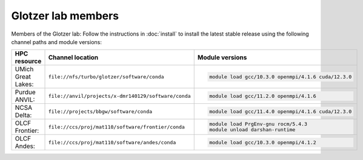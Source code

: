 Glotzer lab members
-------------------

Members of the Glotzer lab: Follow the instructions in :doc:`install` to install the latest stable
release using the following channel paths and module versions:

.. list-table::
    :header-rows: 1

    * - HPC resource
      - Channel location
      - Module versions
    * - UMich Great Lakes:
      - ``file://nfs/turbo/glotzer/software/conda``
      - .. code::

            module load gcc/10.3.0 openmpi/4.1.6 cuda/12.3.0
    * - Purdue ANVIL:
      - ``file://anvil/projects/x-dmr140129/software/conda``
      - .. code::

            module load gcc/11.2.0 openmpi/4.1.6
    * - NCSA Delta:
      - ``file://projects/bbgw/software/conda``
      - .. code::

            module load gcc/11.4.0 openmpi/4.1.6 cuda/12.3.0
    * - OLCF Frontier:
      - ``file://ccs/proj/mat110/software/frontier/conda``
      - .. code::

            module load PrgEnv-gnu rocm/5.4.3
            module unload darshan-runtime

    * - OLCF Andes:
      - ``file://ccs/proj/mat110/software/andes/conda``
      - .. code::

            module load gcc/10.3.0 openmpi/4.1.2
